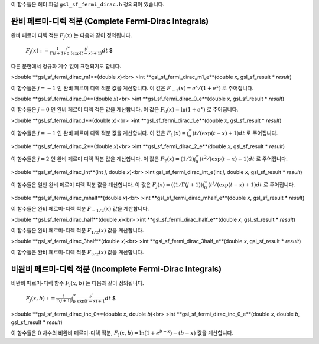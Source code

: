 

이 함수들은 헤더 파일  ``gsl_sf_fermi_dirac.h``  정의되어 있습니다.

완비 페르미-디렉 적분 (Complete Fermi-Dirac Integrals)
-------------------------------------------------------------

완비 페르미 디렉 적분  :math:`F_j(x)` 는 다음과 같이 정의됩니다.

 :math:`$F_j(x) := \frac{1}{\Gamma(j+1)} \int_0^\infty \frac{t^j}{(\exp(t-x)+1)} dt` $

다른 문헌에서 정규화 계수 없이 표현되기도 합니다.

>double **gsl_sf_fermi_dirac_m1**(double *x*)<br>
>int **gsl_sf_fermi_dirac_m1_e**(double *x*, gsl_sf_result * *result*)

이 함수들은  :math:`j=-1` 인 완비 페르미 디렉 적분 값을 계산합니다. 이 값은  :math:`F_{-1}(x) = e^x/(1+e^x)` 로 주어집니다.

>double **gsl_sf_fermi_dirac_0**(double *x*)<br>
>int **gsl_sf_fermi_dirac_0_e**(double *x*, gsl_sf_result * *result*)

이 함수들은  :math:`j=0` 인 완비 페르미 디렉 적분 값을 계산합니다. 이 값은  :math:`F_{0}(x) = \ln(1+e^x)` 로 주어집니다.

>double **gsl_sf_fermi_dirac_1**(double *x*)<br>
>int **gsl_sf_fermi_dirac_1_e**(double *x*, gsl_sf_result * *result*)

이 함수들은  :math:`j=-1` 인 완비 페르미 디렉 적분 값을 계산합니다. 이 값은  :math:`F_{1}(x) = \int_0^\infty(t / (\exp(t-x)+1) dt` 로 주어집니다.

>double **gsl_sf_fermi_dirac_2**(double *x*)<br>
>int **gsl_sf_fermi_dirac_2_e**(double *x*, gsl_sf_result * *result*)

이 함수들은  :math:`j=2` 인 완비 페르미 디렉 적분 값을 계산합니다. 이 값은  :math:`F_{2}(x) = (1/2) \int_0^\infty(t^2 / (\exp(t-x)+1) dt` 로 주어집니다.

>double **gsl_sf_fermi_dirac_int**(int *j*, double *x*)<br>
>int gsl_sf_fermi_dirac_int_e(int *j*, double *x*, gsl_sf_result * *result*)

이 함수들은 일반 완비 페르미 디렉 적분 값을 계산합니다. 이 값은  :math:`F_{j}(x) = ((1/\Gamma(j+1)) \int_0^\infty (t^j / (\exp(t-x)+1) dt` 로 주어집니다.


>double **gsl_sf_fermi_dirac_mhalf**(double *x*)<br>
>int **gsl_sf_fermi_dirac_mhalf_e**(double *x*, gsl_sf_result * *result*)

이 함수들은 완비 페르미-디렉 적분  :math:`F_{-1/2}(x)`  값을 계산합니다.

>double **gsl_sf_fermi_dirac_half**(double *x*)<br>
>int **gsl_sf_fermi_dirac_half_e**(double *x*, gsl_sf_result * *result*)

이 함수들은 완비 페르미-디렉 적분  :math:`F_{1/2}(x)`  값을 계산합니다.


>double **gsl_sf_fermi_dirac_3half**(double *x*)<br>
>int **gsl_sf_fermi_dirac_3half_e**(double *x*, gsl_sf_result * *result*)

이 함수들은 완비 페르미-디렉 적분  :math:`F_{3/2}(x)`  값을 계산합니다.

비완비 페르미-디렉 적분 (Incomplete Fermi-Dirac Integrals)
-------------------------------------------------------------

비완비 페르미-디렉 함수  :math:`F_j(x,b)` 는 다음과 같이 정의됩니다.

 :math:`$ F_j(x,b) := \frac{1}{\Gamma (j+1)} \int_b^\infty \frac{t^j}{\exp(t-x)+1} dt` $

>double **gsl_sf_fermi_dirac_inc_0**(double *x*, double *b*)<br>
>int **gsl_sf_fermi_dirac_inc_0_e**(double *x*, double *b*, gsl_sf_result * *result*)

이 함수들은  :math:`0`  차수의 비완비 페르미-디렉 적분,  :math:`F_) (x,b) = \ln (1+ e^{b-x}) - (b-x)` 값을 계산합니다.
